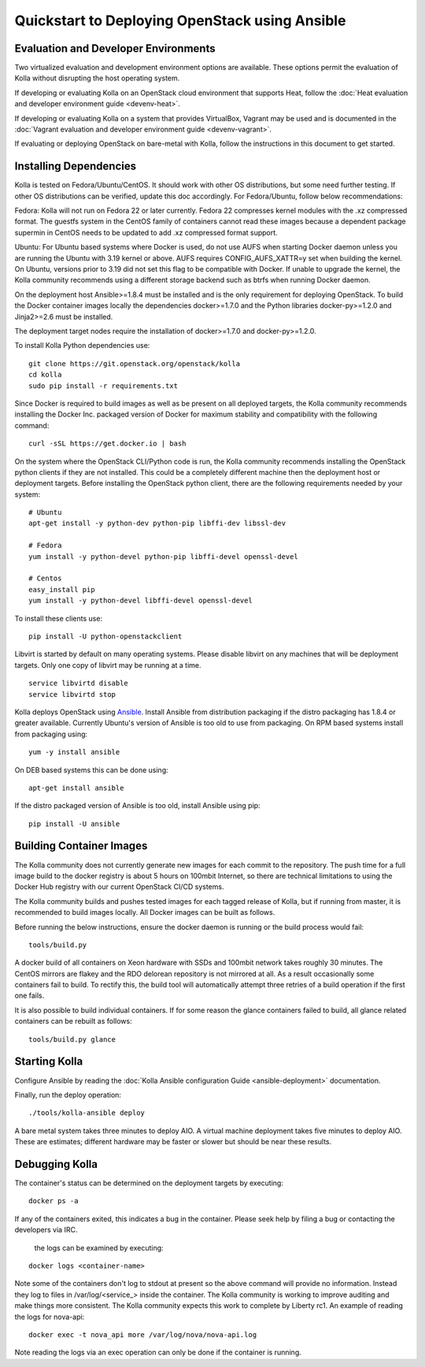 Quickstart to Deploying OpenStack using Ansible
===============================================

Evaluation and Developer Environments
-------------------------------------

Two virtualized evaluation and development environment options are
available.  These options permit the evaluation of Kolla without
disrupting the host operating system.

If developing or evaluating Kolla on an OpenStack cloud environment that
supports Heat, follow the :doc:`Heat evaluation and developer environment guide <devenv-heat>`.

If developing or evaluating Kolla on a system that provides VirtualBox,
Vagrant may be used and is documented in the :doc:`Vagrant evaluation and developer environment guide <devenv-vagrant>`.

If evaluating or deploying OpenStack on bare-metal with Kolla, follow the
instructions in this document to get started.

Installing Dependencies
-----------------------

Kolla is tested on Fedora/Ubuntu/CentOS. It should work with other OS
distributions, but some need further testing. If other OS distributions can
be verified, update this doc accordingly. For Fedora/Ubuntu, follow below
recommendations:

Fedora: Kolla will not run on Fedora 22 or later currently. Fedora 22
compresses kernel modules with the .xz compressed format. The guestfs system
in the CentOS family of containers cannot read these images because a dependent
package supermin in CentOS needs to be updated to add .xz compressed format
support.

Ubuntu: For Ubuntu based systems where Docker is used, do not use AUFS when
starting Docker daemon unless you are running the Ubuntu with 3.19 kernel or
above. AUFS requires CONFIG\_AUFS\_XATTR=y set when building the kernel. On
Ubuntu, versions prior to 3.19 did not set this flag to be compatible with
Docker. If unable to upgrade the kernel, the Kolla community recommends using
a different storage backend such as btrfs when running Docker daemon.

On the deployment host Ansible>=1.8.4 must be installed and is the only
requirement for deploying OpenStack.  To build the Docker container images
locally the dependencies docker>=1.7.0 and the Python libraries
docker-py>=1.2.0 and Jinja2>=2.6 must be installed.

The deployment target nodes require the installation of docker>=1.7.0 and
docker-py>=1.2.0.

To install Kolla Python dependencies use:

::

    git clone https://git.openstack.org/openstack/kolla
    cd kolla
    sudo pip install -r requirements.txt

Since Docker is required to build images as well as be present on all deployed
targets, the Kolla community recommends installing the Docker Inc. packaged
version of Docker for maximum stability and compatibility with the following
command:

::

    curl -sSL https://get.docker.io | bash

On the system where the OpenStack CLI/Python code is run, the Kolla community
recommends installing the OpenStack python clients if they are not installed.
This could be a completely different machine then the deployment host or
deployment targets. Before installing the OpenStack python client, there are
the following requirements needed by your system:

::

   # Ubuntu
   apt-get install -y python-dev python-pip libffi-dev libssl-dev

   # Fedora
   yum install -y python-devel python-pip libffi-devel openssl-devel

   # Centos
   easy_install pip
   yum install -y python-devel libffi-devel openssl-devel

To install these clients use:

::

    pip install -U python-openstackclient

Libvirt is started by default on many operating systems.  Please disable libvirt
on any machines that will be deployment targets.  Only one copy of libvirt may
be running at a time.

::

    service libvirtd disable
    service libvirtd stop

Kolla deploys OpenStack using
`Ansible <http://www.ansible.com>`__.  Install Ansible from distribution
packaging if the distro packaging has 1.8.4 or greater available.  Currently
Ubuntu's version of Ansible is too old to use from packaging.  On RPM
based systems install from packaging using:

::

    yum -y install ansible

On DEB based systems this can be done using:

::

    apt-get install ansible

If the distro packaged version of Ansible is too old, install Ansible using
pip:

::

    pip install -U ansible

Building Container Images
--------------------------

The Kolla community does not currently generate new images for each commit
to the repository.  The push time for a full image build to the docker registry
is about 5 hours on 100mbit Internet, so there are technical limitations to
using the Docker Hub registry with our current OpenStack CI/CD systems.

The Kolla community builds and pushes tested images for each tagged release of
Kolla, but if running from master, it is recommended to build images locally.
All Docker images can be built as follows.

Before running the below instructions, ensure the docker daemon is running
or the build process would fail:

::

    tools/build.py

A docker build of all containers on Xeon hardware with SSDs and 100mbit network
takes roughly 30 minutes.  The CentOS mirrors are flakey and the RDO delorean
repository is not mirrored at all.  As a result occasionally some containers
fail to build.  To rectify this, the build tool will automatically attempt three
retries of a build operation if the first one fails.

It is also possible to build individual containers.  If for some reason the glance
containers failed to build, all glance related containers can be rebuilt as follows:

::

    tools/build.py glance

Starting Kolla
--------------

Configure Ansible by reading the
:doc:`Kolla Ansible configuration Guide <ansible-deployment>` documentation.

Finally, run the deploy operation:

::

    ./tools/kolla-ansible deploy

A bare metal system takes three minutes to deploy AIO. A virtual machine
deployment takes five minutes to deploy AIO. These are estimates; different
hardware may be faster or slower but should be near these results.

Debugging Kolla
---------------

The container's status can be determined on the deployment targets by
executing:

::

    docker ps -a

If any of the containers exited, this indicates a bug in the container.  Please
seek help by filing a bug or contacting the developers via IRC.

 the logs can be examined by executing:

::

    docker logs <container-name>

Note some of the containers don't log to stdout at present so the above
command will provide no information.  Instead they log to files
in /var/log/<service_> inside the container.  The Kolla community is
working to improve auditing and make things more consistent.  The Kolla
community expects this work to complete by Liberty rc1.  An example of
reading the logs for nova-api:

::

    docker exec -t nova_api more /var/log/nova/nova-api.log

Note reading the logs via an exec operation can only be done if the
container is running.
